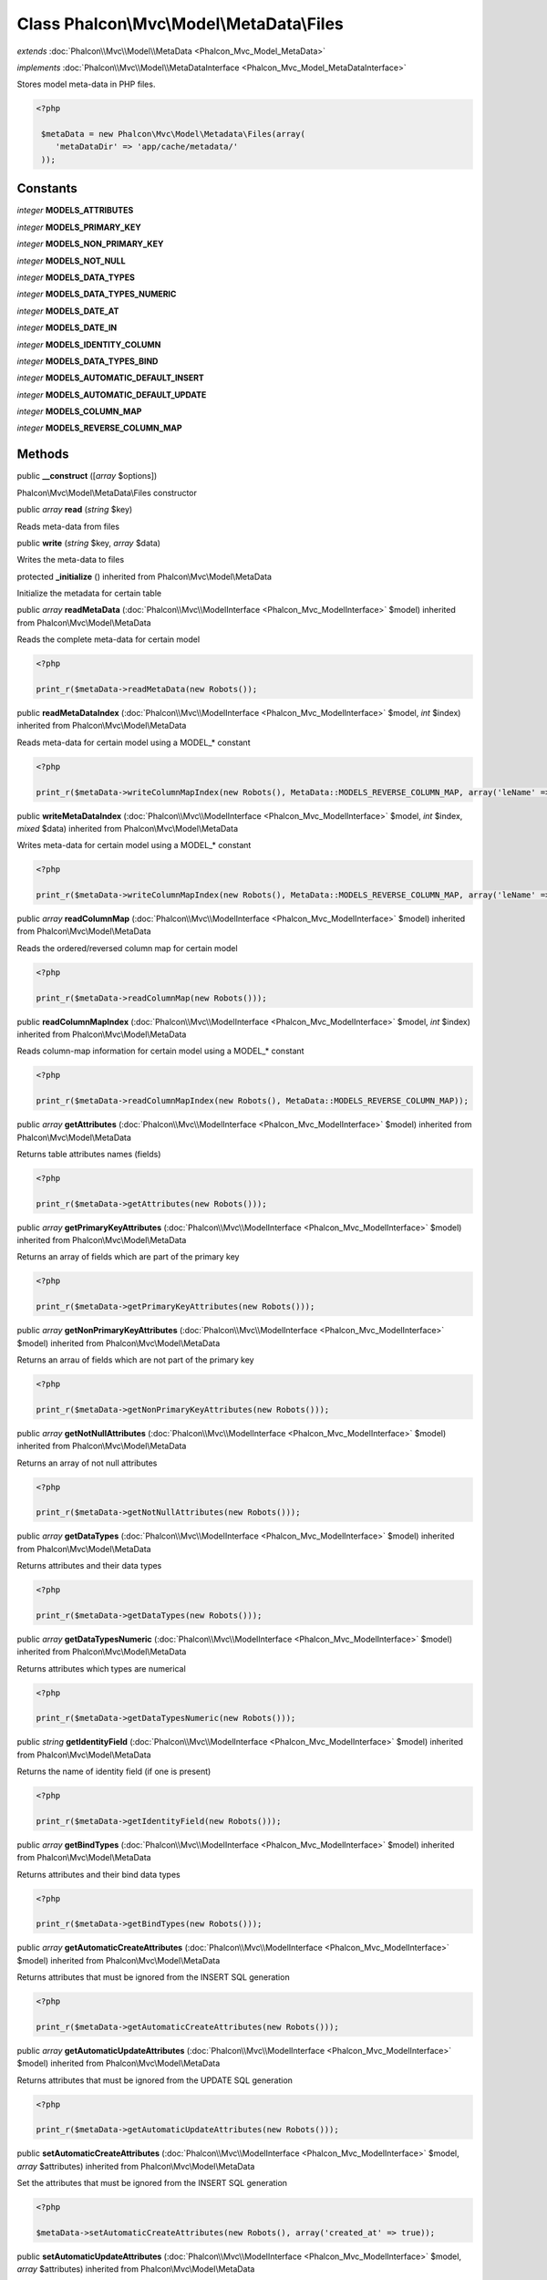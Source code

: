 Class **Phalcon\\Mvc\\Model\\MetaData\\Files**
==============================================

*extends* :doc:`Phalcon\\Mvc\\Model\\MetaData <Phalcon_Mvc_Model_MetaData>`

*implements* :doc:`Phalcon\\Mvc\\Model\\MetaDataInterface <Phalcon_Mvc_Model_MetaDataInterface>`

Stores model meta-data in PHP files.  

.. code-block:: php

    <?php

     $metaData = new Phalcon\Mvc\Model\Metadata\Files(array(
        'metaDataDir' => 'app/cache/metadata/'
     ));



Constants
---------

*integer* **MODELS_ATTRIBUTES**

*integer* **MODELS_PRIMARY_KEY**

*integer* **MODELS_NON_PRIMARY_KEY**

*integer* **MODELS_NOT_NULL**

*integer* **MODELS_DATA_TYPES**

*integer* **MODELS_DATA_TYPES_NUMERIC**

*integer* **MODELS_DATE_AT**

*integer* **MODELS_DATE_IN**

*integer* **MODELS_IDENTITY_COLUMN**

*integer* **MODELS_DATA_TYPES_BIND**

*integer* **MODELS_AUTOMATIC_DEFAULT_INSERT**

*integer* **MODELS_AUTOMATIC_DEFAULT_UPDATE**

*integer* **MODELS_COLUMN_MAP**

*integer* **MODELS_REVERSE_COLUMN_MAP**

Methods
---------

public  **__construct** ([*array* $options])

Phalcon\\Mvc\\Model\\MetaData\\Files constructor



public *array*  **read** (*string* $key)

Reads meta-data from files



public  **write** (*string* $key, *array* $data)

Writes the meta-data to files



protected  **_initialize** () inherited from Phalcon\\Mvc\\Model\\MetaData

Initialize the metadata for certain table



public *array*  **readMetaData** (:doc:`Phalcon\\Mvc\\ModelInterface <Phalcon_Mvc_ModelInterface>` $model) inherited from Phalcon\\Mvc\\Model\\MetaData

Reads the complete meta-data for certain model 

.. code-block:: php

    <?php

    print_r($metaData->readMetaData(new Robots());




public  **readMetaDataIndex** (:doc:`Phalcon\\Mvc\\ModelInterface <Phalcon_Mvc_ModelInterface>` $model, *int* $index) inherited from Phalcon\\Mvc\\Model\\MetaData

Reads meta-data for certain model using a MODEL_* constant 

.. code-block:: php

    <?php

    print_r($metaData->writeColumnMapIndex(new Robots(), MetaData::MODELS_REVERSE_COLUMN_MAP, array('leName' => 'name')));




public  **writeMetaDataIndex** (:doc:`Phalcon\\Mvc\\ModelInterface <Phalcon_Mvc_ModelInterface>` $model, *int* $index, *mixed* $data) inherited from Phalcon\\Mvc\\Model\\MetaData

Writes meta-data for certain model using a MODEL_* constant 

.. code-block:: php

    <?php

    print_r($metaData->writeColumnMapIndex(new Robots(), MetaData::MODELS_REVERSE_COLUMN_MAP, array('leName' => 'name')));




public *array*  **readColumnMap** (:doc:`Phalcon\\Mvc\\ModelInterface <Phalcon_Mvc_ModelInterface>` $model) inherited from Phalcon\\Mvc\\Model\\MetaData

Reads the ordered/reversed column map for certain model 

.. code-block:: php

    <?php

    print_r($metaData->readColumnMap(new Robots()));




public  **readColumnMapIndex** (:doc:`Phalcon\\Mvc\\ModelInterface <Phalcon_Mvc_ModelInterface>` $model, *int* $index) inherited from Phalcon\\Mvc\\Model\\MetaData

Reads column-map information for certain model using a MODEL_* constant 

.. code-block:: php

    <?php

    print_r($metaData->readColumnMapIndex(new Robots(), MetaData::MODELS_REVERSE_COLUMN_MAP));




public *array*  **getAttributes** (:doc:`Phalcon\\Mvc\\ModelInterface <Phalcon_Mvc_ModelInterface>` $model) inherited from Phalcon\\Mvc\\Model\\MetaData

Returns table attributes names (fields) 

.. code-block:: php

    <?php

    print_r($metaData->getAttributes(new Robots()));




public *array*  **getPrimaryKeyAttributes** (:doc:`Phalcon\\Mvc\\ModelInterface <Phalcon_Mvc_ModelInterface>` $model) inherited from Phalcon\\Mvc\\Model\\MetaData

Returns an array of fields which are part of the primary key 

.. code-block:: php

    <?php

    print_r($metaData->getPrimaryKeyAttributes(new Robots()));




public *array*  **getNonPrimaryKeyAttributes** (:doc:`Phalcon\\Mvc\\ModelInterface <Phalcon_Mvc_ModelInterface>` $model) inherited from Phalcon\\Mvc\\Model\\MetaData

Returns an arrau of fields which are not part of the primary key 

.. code-block:: php

    <?php

    print_r($metaData->getNonPrimaryKeyAttributes(new Robots()));




public *array*  **getNotNullAttributes** (:doc:`Phalcon\\Mvc\\ModelInterface <Phalcon_Mvc_ModelInterface>` $model) inherited from Phalcon\\Mvc\\Model\\MetaData

Returns an array of not null attributes 

.. code-block:: php

    <?php

    print_r($metaData->getNotNullAttributes(new Robots()));




public *array*  **getDataTypes** (:doc:`Phalcon\\Mvc\\ModelInterface <Phalcon_Mvc_ModelInterface>` $model) inherited from Phalcon\\Mvc\\Model\\MetaData

Returns attributes and their data types 

.. code-block:: php

    <?php

    print_r($metaData->getDataTypes(new Robots()));




public *array*  **getDataTypesNumeric** (:doc:`Phalcon\\Mvc\\ModelInterface <Phalcon_Mvc_ModelInterface>` $model) inherited from Phalcon\\Mvc\\Model\\MetaData

Returns attributes which types are numerical 

.. code-block:: php

    <?php

    print_r($metaData->getDataTypesNumeric(new Robots()));




public *string*  **getIdentityField** (:doc:`Phalcon\\Mvc\\ModelInterface <Phalcon_Mvc_ModelInterface>` $model) inherited from Phalcon\\Mvc\\Model\\MetaData

Returns the name of identity field (if one is present) 

.. code-block:: php

    <?php

    print_r($metaData->getIdentityField(new Robots()));




public *array*  **getBindTypes** (:doc:`Phalcon\\Mvc\\ModelInterface <Phalcon_Mvc_ModelInterface>` $model) inherited from Phalcon\\Mvc\\Model\\MetaData

Returns attributes and their bind data types 

.. code-block:: php

    <?php

    print_r($metaData->getBindTypes(new Robots()));




public *array*  **getAutomaticCreateAttributes** (:doc:`Phalcon\\Mvc\\ModelInterface <Phalcon_Mvc_ModelInterface>` $model) inherited from Phalcon\\Mvc\\Model\\MetaData

Returns attributes that must be ignored from the INSERT SQL generation 

.. code-block:: php

    <?php

    print_r($metaData->getAutomaticCreateAttributes(new Robots()));




public *array*  **getAutomaticUpdateAttributes** (:doc:`Phalcon\\Mvc\\ModelInterface <Phalcon_Mvc_ModelInterface>` $model) inherited from Phalcon\\Mvc\\Model\\MetaData

Returns attributes that must be ignored from the UPDATE SQL generation 

.. code-block:: php

    <?php

    print_r($metaData->getAutomaticUpdateAttributes(new Robots()));




public  **setAutomaticCreateAttributes** (:doc:`Phalcon\\Mvc\\ModelInterface <Phalcon_Mvc_ModelInterface>` $model, *array* $attributes) inherited from Phalcon\\Mvc\\Model\\MetaData

Set the attributes that must be ignored from the INSERT SQL generation 

.. code-block:: php

    <?php

    $metaData->setAutomaticCreateAttributes(new Robots(), array('created_at' => true));




public  **setAutomaticUpdateAttributes** (:doc:`Phalcon\\Mvc\\ModelInterface <Phalcon_Mvc_ModelInterface>` $model, *array* $attributes) inherited from Phalcon\\Mvc\\Model\\MetaData

Set the attributes that must be ignored from the UPDATE SQL generation 

.. code-block:: php

    <?php

    $metaData->setAutomaticUpdateAttributes(new Robots(), array('modified_at' => true));




public *array*  **getColumnMap** (:doc:`Phalcon\\Mvc\\ModelInterface <Phalcon_Mvc_ModelInterface>` $model) inherited from Phalcon\\Mvc\\Model\\MetaData

Returns the column map if any 

.. code-block:: php

    <?php

    print_r($metaData->getColumnMap(new Robots()));




public *array*  **getReverseColumnMap** (:doc:`Phalcon\\Mvc\\ModelInterface <Phalcon_Mvc_ModelInterface>` $model) inherited from Phalcon\\Mvc\\Model\\MetaData

Returns the reverse column map if any 

.. code-block:: php

    <?php

    print_r($metaData->getReverseColumnMap(new Robots()));




public *boolean*  **hasAttribute** (:doc:`Phalcon\\Mvc\\ModelInterface <Phalcon_Mvc_ModelInterface>` $model, *string* $attribute) inherited from Phalcon\\Mvc\\Model\\MetaData

Check if a model has certain attribute 

.. code-block:: php

    <?php

    var_dump($metaData->hasAttribute(new Robots(), 'name'));




public *boolean*  **isEmpty** () inherited from Phalcon\\Mvc\\Model\\MetaData

Checks if the internal meta-data container is empty 

.. code-block:: php

    <?php

    var_dump($metaData->isEmpty());




public  **reset** () inherited from Phalcon\\Mvc\\Model\\MetaData

Resets internal meta-data in order to regenerate it 

.. code-block:: php

    <?php

    $metaData->reset();




